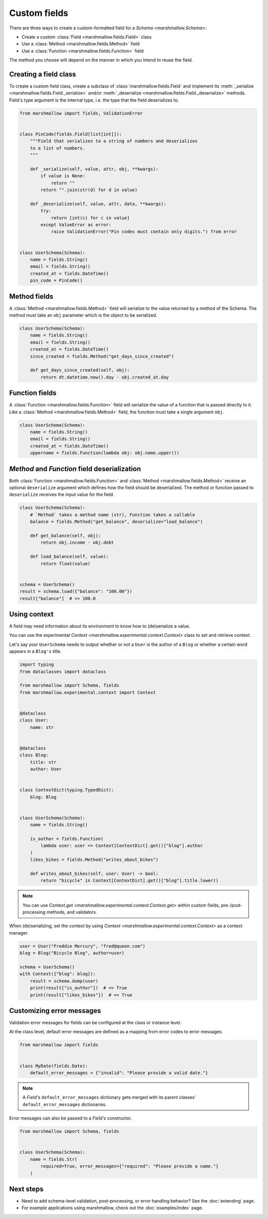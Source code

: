 Custom fields
=============

There are three ways to create a custom-formatted field for a `Schema <marshmallow.Schema>`:

- Create a custom :class:`Field <marshmallow.fields.Field>` class
- Use a :class:`Method <marshmallow.fields.Method>` field
- Use a :class:`Function <marshmallow.fields.Function>` field

The method you choose will depend on the manner in which you intend to reuse the field.

Creating a field class
----------------------

To create a custom field class, create a subclass of :class:`marshmallow.fields.Field` and implement its :meth:`_serialize <marshmallow.fields.Field._serialize>` and/or :meth:`_deserialize <marshmallow.fields.Field._deserialize>` methods.
Field's type argument is the internal type, i.e. the type that the field deserializes to.

.. code-block:: python

    from marshmallow import fields, ValidationError


    class PinCode(fields.Field[list[int]]):
        """Field that serializes to a string of numbers and deserializes
        to a list of numbers.
        """

        def _serialize(self, value, attr, obj, **kwargs):
            if value is None:
                return ""
            return "".join(str(d) for d in value)

        def _deserialize(self, value, attr, data, **kwargs):
            try:
                return [int(c) for c in value]
            except ValueError as error:
                raise ValidationError("Pin codes must contain only digits.") from error


    class UserSchema(Schema):
        name = fields.String()
        email = fields.String()
        created_at = fields.DateTime()
        pin_code = PinCode()

Method fields
-------------

A :class:`Method <marshmallow.fields.Method>` field will serialize to the value returned by a method of the Schema. The method must take an ``obj`` parameter which is the object to be serialized.

.. code-block:: python

    class UserSchema(Schema):
        name = fields.String()
        email = fields.String()
        created_at = fields.DateTime()
        since_created = fields.Method("get_days_since_created")

        def get_days_since_created(self, obj):
            return dt.datetime.now().day - obj.created_at.day

Function fields
---------------

A :class:`Function <marshmallow.fields.Function>` field will serialize the value of a function that is passed directly to it. Like a :class:`Method <marshmallow.fields.Method>` field, the function must take a single argument ``obj``.


.. code-block:: python

    class UserSchema(Schema):
        name = fields.String()
        email = fields.String()
        created_at = fields.DateTime()
        uppername = fields.Function(lambda obj: obj.name.upper())

`Method` and `Function` field deserialization
---------------------------------------------

Both :class:`Function <marshmallow.fields.Function>` and :class:`Method <marshmallow.fields.Method>` receive an optional ``deserialize`` argument which defines how the field should be deserialized. The method or function passed to ``deserialize`` receives the input value for the field.

.. code-block:: python

    class UserSchema(Schema):
        # `Method` takes a method name (str), Function takes a callable
        balance = fields.Method("get_balance", deserialize="load_balance")

        def get_balance(self, obj):
            return obj.income - obj.debt

        def load_balance(self, value):
            return float(value)


    schema = UserSchema()
    result = schema.load({"balance": "100.00"})
    result["balance"]  # => 100.0

.. _using_context:

Using context
-------------

A field may need information about its environment to know how to (de)serialize a value.

You can use the experimental `Context <marshmallow.experimental.context.Context>` class
to set and retrieve context.

Let's say your ``UserSchema`` needs to output
whether or not a ``User`` is the author of a ``Blog`` or
whether a certain word appears in a ``Blog's`` title.

.. code-block:: python

    import typing
    from dataclasses import dataclass

    from marshmallow import Schema, fields
    from marshmallow.experimental.context import Context


    @dataclass
    class User:
        name: str


    @dataclass
    class Blog:
        title: str
        author: User


    class ContextDict(typing.TypedDict):
        blog: Blog


    class UserSchema(Schema):
        name = fields.String()

        is_author = fields.Function(
            lambda user: user == Context[ContextDict].get()["blog"].author
        )
        likes_bikes = fields.Method("writes_about_bikes")

        def writes_about_bikes(self, user: User) -> bool:
            return "bicycle" in Context[ContextDict].get()["blog"].title.lower()

.. note::
    You can use `Context.get <marshmallow.experimental.context.Context.get>`
    within custom fields, pre-/post-processing methods, and validators.

When (de)serializing, set the context by using `Context <marshmallow.experimental.context.Context>` as a context manager.

.. code-block:: python


    user = User("Freddie Mercury", "fred@queen.com")
    blog = Blog("Bicycle Blog", author=user)

    schema = UserSchema()
    with Context({"blog": blog}):
        result = schema.dump(user)
        print(result["is_author"])  # => True
        print(result["likes_bikes"])  # => True


Customizing error messages
--------------------------

Validation error messages for fields can be configured at the class or instance level.

At the class level, default error messages are defined as a mapping from error codes to error messages.

.. code-block:: python

    from marshmallow import fields


    class MyDate(fields.Date):
        default_error_messages = {"invalid": "Please provide a valid date."}

.. note::
    A `Field's` ``default_error_messages`` dictionary gets merged with its parent classes' ``default_error_messages`` dictionaries.

Error messages can also be passed to a `Field's` constructor.

.. code-block:: python

    from marshmallow import Schema, fields


    class UserSchema(Schema):
        name = fields.Str(
            required=True, error_messages={"required": "Please provide a name."}
        )


Next steps
----------

- Need to add schema-level validation, post-processing, or error handling behavior? See the :doc:`extending` page.
- For example applications using marshmallow, check out the :doc:`examples/index` page.
